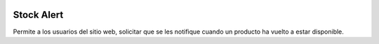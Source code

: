 .. image:: https://img.shields.io/badge/licence-AGPL--3-blue.svg
   :target: https://www.gnu.org/licenses/agpl-3.0-standalone.html
   :alt: License: AGPL-3

===========
Stock Alert
===========

Permite a los usuarios del sitio web, solicitar que se les notifique cuando
un producto ha vuelto a estar disponible.
